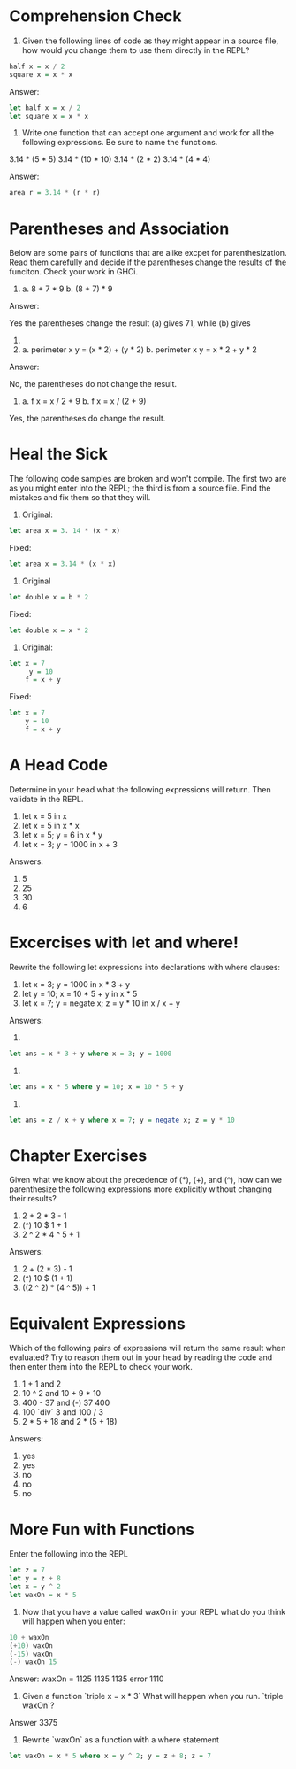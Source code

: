 * Comprehension Check

1. Given the following lines of code as they might appear in a source
   file, how would you change them to use them directly in the REPL?

#+BEGIN_SRC haskell
  half x = x / 2
  square x = x * x
#+END_SRC

Answer:

#+BEGIN_SRC haskell
  let half x = x / 2
  let square x = x * x
#+END_SRC


2. Write one function that can accept one argument and work for all
   the following expressions. Be sure to name the functions.

3.14 * (5 * 5)
3.14 * (10 * 10)
3.14 * (2 * 2)
3.14 * (4 * 4)

Answer:

#+BEGIN_SRC haskell
  area r = 3.14 * (r * r)
#+END_SRC

* Parentheses and Association

Below are some pairs of functions that are alike excpet for
parenthesization. Read them carefully and decide if the parentheses
change the results of the funciton. Check your work in GHCi.

1. a. 8 + 7 * 9
   b. (8 + 7) * 9

Answer:

Yes the parentheses change the result (a) gives 71, while (b) gives
135.

2. a. perimeter x y = (x * 2) + (y * 2)
   b. perimeter x y = x * 2 + y * 2

Answer:

No, the parentheses do not change the result.

3. a. f x = x / 2 + 9
   b. f x = x / (2 + 9)

Yes, the parentheses do change the result.

* Heal the Sick

The following code samples are broken and won't compile. The first two
are as you might enter into the REPL; the third is from a source
file. Find the mistakes and fix them so that they will.

1. Original:

#+BEGIN_SRC haskell
  let area x = 3. 14 * (x * x)
#+END_SRC

Fixed:

#+BEGIN_SRC haskell
  let area x = 3.14 * (x * x)
#+END_SRC

2. Original

#+BEGIN_SRC haskell
  let double x = b * 2
#+END_SRC

Fixed:

#+BEGIN_SRC haskell
  let double x = x * 2
#+END_SRC

3. Original:

#+BEGIN_SRC haskell
  let x = 7
       y = 10
      f = x + y
#+END_SRC

Fixed:

#+BEGIN_SRC haskell
  let x = 7
      y = 10
      f = x + y
#+END_SRC

* A Head Code

Determine in your head what the following expressions will
return. Then validate in the REPL.

1. let x = 5 in x
2. let x = 5 in x * x
3. let x = 5; y = 6 in x * y
4. let x = 3; y = 1000 in x + 3

Answers:
1. 5
2. 25
3. 30
4. 6

* Excercises with let and where!

Rewrite the following let expressions into declarations with where
clauses:

1. let x = 3; y = 1000 in x * 3 + y
2. let y = 10; x = 10 * 5 + y in x * 5
3. let x = 7; y = negate x; z = y * 10 in x / x + y

Answers:

1.

#+BEGIN_SRC haskell
let ans = x * 3 + y where x = 3; y = 1000
#+END_SRC

2.

#+BEGIN_SRC haskell
let ans = x * 5 where y = 10; x = 10 * 5 + y
#+END_SRC

3.

#+BEGIN_SRC haskell
let ans = z / x + y where x = 7; y = negate x; z = y * 10
#+END_SRC

* Chapter Exercises

Given what we know about the precedence of (*), (+), and (^), how can
we parenthesize the following expressions more explicitly without
changing their results?

1. 2 + 2 * 3 - 1
2. (^) 10 $ 1 + 1
3. 2 ^ 2 * 4 ^ 5 + 1

Answers:

1. 2 + (2 * 3) - 1
2. (^) 10 $ (1 + 1)
3. ((2 ^ 2) * (4 ^ 5)) + 1

* Equivalent Expressions

Which of the following pairs of expressions will return the same
result when evaluated? Try to reason them out in your head by reading
the code and then enter them into the REPL to check your work.

1. 1 + 1       and 2
2. 10 ^ 2      and 10 + 9 * 10
3. 400 - 37    and (-) 37 400
4. 100 `div` 3 and 100 / 3
5. 2 * 5 + 18  and 2 * (5 + 18)

Answers:

1. yes
2. yes
3. no
4. no
5. no

* More Fun with Functions

Enter the following into the REPL

#+BEGIN_SRC haskell
let z = 7
let y = z + 8
let x = y ^ 2
let waxOn = x * 5
#+END_SRC

1. Now that you have a value called waxOn in your REPL what do you
   think will happen when you enter:

#+BEGIN_SRC haskell
10 + waxOn
(+10) waxOn
(-15) waxOn
(-) waxOn 15
#+END_SRC

Answer:
waxOn = 1125
1135
1135
error
1110

3. Given a function `triple x = x * 3` What will happen when you
   run. `triple waxOn`?

Answer
3375

4. Rewrite `waxOn` as a function with a where statement

#+BEGIN_SRC haskell
let waxOn = x * 5 where x = y ^ 2; y = z + 8; z = 7
#+END_SRC
